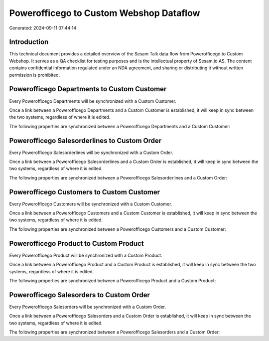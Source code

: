 ========================================
Powerofficego to Custom Webshop Dataflow
========================================

Generated: 2024-09-11 07:44:14

Introduction
------------

This technical document provides a detailed overview of the Sesam Talk data flow from Powerofficego to Custom Webshop. It serves as a QA checklist for testing purposes and is the intellectual property of Sesam.io AS. The content contains confidential information regulated under an NDA agreement, and sharing or distributing it without written permission is prohibited.

Powerofficego Departments to Custom Customer
--------------------------------------------
Every Powerofficego Departments will be synchronized with a Custom Customer.

Once a link between a Powerofficego Departments and a Custom Customer is established, it will keep in sync between the two systems, regardless of where it is edited.

The following properties are synchronized between a Powerofficego Departments and a Custom Customer:

.. list-table::
   :header-rows: 1

   * - Powerofficego Departments Property
     - Custom Customer Property
     - Custom Data Type


Powerofficego Salesorderlines to Custom Order
---------------------------------------------
Every Powerofficego Salesorderlines will be synchronized with a Custom Order.

Once a link between a Powerofficego Salesorderlines and a Custom Order is established, it will keep in sync between the two systems, regardless of where it is edited.

The following properties are synchronized between a Powerofficego Salesorderlines and a Custom Order:

.. list-table::
   :header-rows: 1

   * - Powerofficego Salesorderlines Property
     - Custom Order Property
     - Custom Data Type


Powerofficego Customers to Custom Customer
------------------------------------------
Every Powerofficego Customers will be synchronized with a Custom Customer.

Once a link between a Powerofficego Customers and a Custom Customer is established, it will keep in sync between the two systems, regardless of where it is edited.

The following properties are synchronized between a Powerofficego Customers and a Custom Customer:

.. list-table::
   :header-rows: 1

   * - Powerofficego Customers Property
     - Custom Customer Property
     - Custom Data Type


Powerofficego Product to Custom Product
---------------------------------------
Every Powerofficego Product will be synchronized with a Custom Product.

Once a link between a Powerofficego Product and a Custom Product is established, it will keep in sync between the two systems, regardless of where it is edited.

The following properties are synchronized between a Powerofficego Product and a Custom Product:

.. list-table::
   :header-rows: 1

   * - Powerofficego Product Property
     - Custom Product Property
     - Custom Data Type


Powerofficego Salesorders to Custom Order
-----------------------------------------
Every Powerofficego Salesorders will be synchronized with a Custom Order.

Once a link between a Powerofficego Salesorders and a Custom Order is established, it will keep in sync between the two systems, regardless of where it is edited.

The following properties are synchronized between a Powerofficego Salesorders and a Custom Order:

.. list-table::
   :header-rows: 1

   * - Powerofficego Salesorders Property
     - Custom Order Property
     - Custom Data Type

